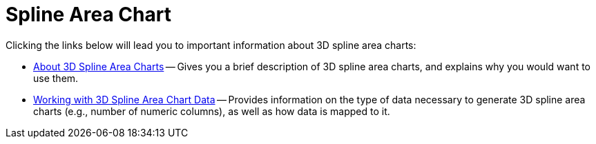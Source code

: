 ﻿////

|metadata|
{
    "name": "chart-spline-area-chart-3d",
    "controlName": ["{WawChartName}"],
    "tags": [],
    "guid": "{CAFE20DA-CBCB-430D-8176-58DD5350E9CD}",  
    "buildFlags": [],
    "createdOn": "0001-01-01T00:00:00Z"
}
|metadata|
////

= Spline Area Chart

Clicking the links below will lead you to important information about 3D spline area charts:

* link:chart-about-3d-spline-area-charts.html[About 3D Spline Area Charts] -- Gives you a brief description of 3D spline area charts, and explains why you would want to use them.
* link:chart-working-with-2d-spline-area-chart-data.html[Working with 3D Spline Area Chart Data] -- Provides information on the type of data necessary to generate 3D spline area charts (e.g., number of numeric columns), as well as how data is mapped to it.
